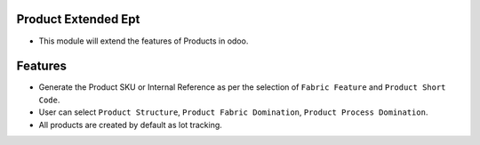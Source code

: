 =====================
Product Extended Ept
=====================

- This module will extend the features of Products in odoo.

========
Features
========
- Generate the Product SKU or Internal Reference as per the selection of ``Fabric Feature`` and ``Product Short Code``.
- User can select ``Product Structure``, ``Product Fabric Domination``, ``Product Process Domination``.
- All products are created by default as lot tracking.
